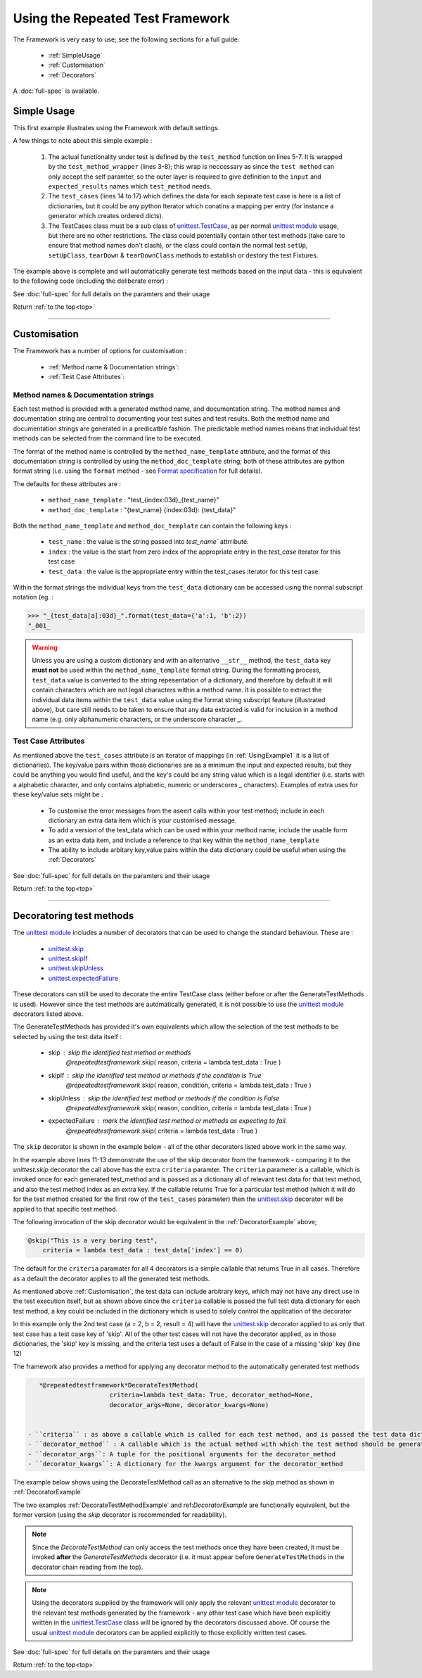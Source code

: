 .. _`top`:

=================================
Using the Repeated Test Framework
=================================


The Framework is very easy to use; see the following sections for a full guide:

    * :ref:`SimpleUsage`
    * :ref:`Customisation`
    * :ref:`Decorators`


A :doc:`full-spec`  is available.


.. _`SimpleUsage`:

------------
Simple Usage
------------


This first example illustrates using the Framework with default settings.

.. code-block:: python
    :linenos:
    :caption: Example simple usage
    :name: UsingExample1

    from repeatedtestFramework import GenerateTestMethods

    def test_method_wrapper(index, a, b, result):
        """Wrapper for the test_method"""
        def test_method(self):
            """The actual test method which gets replicated"""
            self.assertEqual( a * b, result)
        return test_method_wrapper

    @GenerateTestMethods(
        test_name = 'test_multiplication',
        test_method = test_method_wrapper,
        test_cases = [
                {'a':1,'b':2, 'result':2 },
                {'a':2,'b':2, 'result':4 },
                {'a':3,'b':2, 'result':6 },
                {'a':3,'b':4, 'result':11 },]
            )
    class TestCases(unittest.TestCase):
        pass

A few things to note about this simple example :

    1. The actual functionality under test is defined by the ``test_method`` function on lines 5-7. It is wrapped by the ``test_method_wrapper`` (lines 3-8); this wrap is neccessary as since the ``test method`` can only accept the self paramter, so the outer layer is required to give definition to the ``input`` and ``expected_results`` names which ``test_method`` needs.
    #. The ``test_cases`` (lines 14 to 17) which defines the data for each separate test case is here is a list of dictionaries, but it could be any python Iterator which conatins a mapping per entry (for instance a generator which creates ordered dicts).
    #. The TestCases class must be a sub class of `unittest.TestCase`_, as per normal `unittest module`_ usage, but there are no other restrictions. The class could potentially contain other test methods (take care to ensure that method names don't clash), or the class could contain the normal test ``setUp``, ``setUpClass``, ``tearDown`` & ``tearDownClass`` methods to establish or destory the test Fixtures.

The example above is complete and will automatically generate test methods
based on the input data - this is equivalent to the following code
(including the deliberate error) :

.. _`UsingExample1a`:

.. code-block:: python
    :linenos:

    class TestCases(unittest.TestCase):
        def test_000_test_multiplication(self):
            """test_multiplication 000 {'a':1,'b':2,'result':2}"""
            self.assertEqual(1*2, 2)

        def test_001_test_multiplication(self):
            """test_multiplication 001 {'a':2,'b':2,'result':4}"""
            self.assertEqual(2*2, 2)

        def test_002_test_multiplication(self):
            """test_multiplication 002 {'a':3,'b':2,'result':6}"""
            self.assertEqual(2*2, 6)

        def test_003_test_multiplication(self):
            """test_multiplication 003 {'a':3,'b':4,'result':11}"""
            self.assertEqual(3*4, 1)

See :doc:`full-spec` for full details on the paramters and their usage

Return :ref:`to the top<top>`

------

.. _`Customisation`:

-------------
Customisation
-------------

The Framework has a number of options for customisation :

 - :ref:`Method name & Documentation strings`:
 - :ref:`Test Case Attributes`:

.. _`Method name & Documentation strings`:

Method names & Documentation strings
^^^^^^^^^^^^^^^^^^^^^^^^^^^^^^^^^^^^

Each test method is provided with a generated method name, and documentation string. The method names and documentation string are central to documenting your test suites and test results. Both the method name and documentation strings are generated in a predicatble fashion. The predictable method names means that individual test methods can be selected from the command line to be executed.

The format of the method name is controlled by the ``method_name_template`` attribute, and the format of this documentation string is controlled by using the ``method_doc_template`` string; both of these attributes are python format string (i.e. using the ``format`` method - see `Format specification`_ for full details).

The defaults for these attributes are :

    - ``method_name_template`` : "test_{index:03d}_{test_name}"
    - ``method_doc_template`` : "{test_name} {index:03d}: {test_data}"


Both the ``method_name_template`` and ``method_doc_template`` can contain the following keys :

    - ``test_name`` : the value is the string passed into `test_name`` attrribute.
    - ``index`` : the value is the start from zero index of the appropriate entry in the `test_case` iterator for this test case
    - ``test_data`` : the value is the appropriate entry within the test_cases iterator for this test case.

Within the format strings the individual keys from the ``test_data`` dictionary can be accessed using the normal subscript notation (eg. :

.. code-block:: pycon

    >>> "_{test_data[a]:03d}_".format(test_data={'a':1, 'b':2})
    "_001_

.. warning::

   Unless you are using a custom dictionary and with an alternative ``__str__`` method, the ``test_data`` key **must not** be used within the ``method_name_template`` format string.  During the formatting process, ``test_data`` value is converted to the string repesentation of a dictionary, and therefore by default it will contain characters which are not legal characters within a method name. It is possible to extract the individual data items within the ``test_data`` value using the format string subscript feature (illustrated above), but care still needs to be taken to ensure that any data extracted is valid for inclusion in a method name (e.g. only alphanumeric characters, or the underscore character `_`.

.. _`Test Case Attributes`:

Test Case Attributes
^^^^^^^^^^^^^^^^^^^^
As mentioned above the ``test_cases`` attribute is an iterator of mappings (in :ref:`UsingExample1` it is a list of dictionaries). The key/value pairs within those dictionaries are as a minimum the input and expected results, but they could be anything you would find useful, and the key's could be any string value which is a legal identifier (i.e. starts with a alphabetic character, and only contains alphabetic, numeric or underscores `_` characters). Examples of extra uses for these key/value sets might be :

    - To customise the error messages from the aseert calls within your test method; include in each dictionary an extra data item which is your customised message.
    - To add a version of the test_data which can be used within your method name; include the usable form as an extra data item, and include a reference to that key within the ``method_name_template``
    - The ability to include arbitary key,value pairs within the data dictionary could be useful when using the :ref:`Decorators`


See :doc:`full-spec` for full details on the paramters and their usage


Return :ref:`to the top<top>`

------

.. _`Decorators`:

-------------------------
Decoratoring test methods
-------------------------

The `unittest module`_ includes a number of decorators that can be used to change the standard behaviour. These are :

    - `unittest.skip`_
    - `unittest.skipIf`_
    - `unittest.skipUnless`_
    - `unittest.expectedFailure`_

These decorators can still be used to decorate the entire TestCase class (either before or after the GenerateTestMethods is used). However since the test methods are automatically generated, it is not possible to use the `unittest module`_ decorators listed above.

The GenerateTestMethods has provided it's own equivalents which allow the selection of the test methods to be selected by using the test data itself :

    - skip : skip the identified test method or methods
            *@repeatedtestframework*.skip( reason, criteria = lambda test_data : True )
    - skipIf : skip the identified test method or methods if the condition is True
            *@repeatedtestframework*.skip( reason, condition, criteria = lambda test_data : True )
    - skipUnless : skip the identified test method or methods if the condition is False
            *@repeatedtestframework*.skip( reason, condition, criteria = lambda test_data : True )
    - expectedFailure : mark the identified test method or methods as expecting to fail.
            *@repeatedtestframework*.skip( criteria = lambda test_data : True )

The ``skip`` decorator is shown in the example below - all of the other decorators listed above work in the same way.

.. code-block:: python
    :linenos:
    :caption: Decorator Example Usage
    :name: DecoratorExample

    from repeatedtestframework import GenerateTestMethods
    from repeatedtestframework import skip

    def test_method_wrapper(index, a, b, result):
        """Wrapper for the test_method"""
        def test_method(self):
            """The actual test method which gets replicated"""
            self.assertEqual( a * b, result)
        return test_method_wrapper

    @skip("This is a very boring test",
        criteria = lambda test_data : test_data['a'] == 1)
    @GenerateTestMethods(
        test_name = 'test_multiplication',
        test_method = test_method_wrapper,
        test_cases = [
                {'a':1,'b':2, 'result':2 },
                {'a':2,'b':2, 'result':4 },
                {'a':3,'b':2, 'result':6 },
                {'a':3,'b':4, 'result':11 },]
            )
    class TestCases(unittest.TestCase):
        pass

In the example above lines 11-13 demonstrate the use of the skip decorator from the framework - comparing it to the `unittest.skip` decorator the call above has the extra ``criteria`` paramter. The ``criteria`` parameter is a callable, which is invoked once for each generated test_method and is passed as a dictionary all of relevant test data for that test method, and also the test method index as an extra key. If the callable returns True for a particular test method (which it will do for the test method created for the first row of the ``test_cases`` parameter) then the `unittest.skip`_ decorator will be applied to that specific test method.

The following invocation of the skip decorator would be equivalent in the :ref:`DecoratorExample` above;

.. code-block:: python

    @skip("This is a very boring test",
        criteria = lambda test_data : test_data['index'] == 0)

The default for the ``criteria`` paramater for all 4 decorators is a simple callable that returns True in all cases. Therefore as a default the decorator applies to all the generated test methods.

As mentioned above :ref:`Customisation`, the test data can include arbitrary keys, which may not have any direct use in the test execution itself, but as shown above since the ``criteria`` callable is passed the full test data dictionary for each test method, a key could be included in the dictionary which is used to solely control the application of the decorator

.. code-block:: python
    :linenos:
    :caption: Key use by Decorator
    :name: DecoratorAndDataKeyExample

    from repeatedtestframework import GenerateTestMethods
    from repeatedtestframework import skip

    def test_method_wrapper(index, a, b, result):
        """Wrapper for the test_method"""
        def test_method(self):
            """The actual test method which gets replicated"""
            self.assertEqual( a * b, result)
        return test_method_wrapper

    @skip("This is a very boring test",
        criteria = lambda test_data : test_data.get('skip', False))
    @GenerateTestMethods(
        test_name = 'test_multiplication',
        test_method = test_method_wrapper,
        test_cases = [
                {'a':1,'b':2, 'result':2 },
                {'skip':True, 'a':2,'b':2, 'result':4 },
                {'a':3,'b':2, 'result':6 },
                {'a':3,'b':4, 'result':11 },]
            )
    class TestCases(unittest.TestCase):
        pass

In this example only the 2nd test case (a = 2, b = 2, result = 4) will have the `unittest.skip`_ decorator applied to as only that test case has a test case key of 'skip'. All of the other test cases will not have the decorator applied, as in those dictionaries, the 'skip' key is missing, and the criteria test uses a default of False in the case of a missing 'skip' key (line 12)

The framework also provides a method for applying any decorator method to the automatically generated test methods

.. code-block:: python

    *@repeatedtestframework*DecorateTestMethod(
                       criteria=lambda test_data: True, decorator_method=None,
                       decorator_args=None, decorator_kwargs=None)


 - ``criteria`` : as above a callable which is called for each test method, and is passed the test data dictionary appropriate to that method with the index added. The criteria should return True for all test_method to which the decorator should be applied, and False in all other cases.
 - ``decorator_method`` : A callable which is the actual method with which the test method should be generated
 - ``decorator_args``: A tuple for the positional arguments for the decorator_method
 - ``decorator_kwargs``: A dictionary for the kwargs argument for the decorator_method


The example below shows using the DecorateTestMethod call as an alternative to the `skip` method as shown in :ref:`DecoratorExample`

.. code-block:: python
    :linenos:
    :caption: Example of the DecorateTestMethod
    :name: DecorateTestMethodExample

    import unittest

    from repeatedtestframework import GenerateTestMethods
    from repeatedtestframework import DecorateTestMethod

    def test_method_wrapper(index, a, b, result):
        """Wrapper for the test_method"""
        def test_method(self):
            """The actual test method which gets replicated"""
            self.assertEqual( a * b, result)
        return test_method_wrapper


    @DecorateTestMethod( decorator_method = unittest.skip,
                         decorator_kwargs = {'reason': "This is a very boring test"},
                         criteria = lambda test_data : test_data.get('skip', False) )
    @GenerateTestMethods(
        test_name = 'test_multiplication',
        test_method = test_method_wrapper,
        test_cases = [
                {'a':1,'b':2, 'result':2 },
                {'skip':True, 'a':2,'b':2, 'result':4 },
                {'a':3,'b':2, 'result':6 },
                {'a':3,'b':4, 'result':11 },]
            )
    class TestCases(unittest.TestCase):
        pass

The two examples :ref:`DecorateTestMethodExample` and ref:`DecoratorExample` are functionally equivalent, but the former version (using the `skip` decorator is recommended for readability).

.. note::

    Since the `DecorateTestMethod` can only access the test methods once they have been created, it must be invoked **after** the `GenerateTestMethods` decorator (i.e. it must appear before ``GenerateTestMethods`` in the decorator chain reading from the top).

.. note::

    Using the decorators supplied by the framework will only apply the relevant `unittest module`_ decorator to the relevant test methods generated by the framework - any other test case which have been explicitly written in the  `unittest.TestCase`_ class will be ignored by the decorators discussed above. Of course the usual `unittest module`_ decorators can be applied explicitly to those explicitly written test cases.


See :doc:`full-spec` for full details on the paramters and their usage

Return :ref:`to the top<top>`

.. _Format specification: https://docs.python.org/3.5/library/string.html#formatspec
.. _unittest module: https://docs.python.org/3.5/library/unittest.html
.. _unittest.TestCase: https://docs.python.org/3.5/library/unittest.html#test-cases
.. _unittest.skip: https://docs.python.org/3.5/library/unittest.html#unittest.skip
.. _unittest.skipIf: https://docs.python.org/3.5/library/unittest.html#unittest.skipIf
.. _unittest.skipUnless: https://docs.python.org/3.5/library/unittest.html#unittest.skipUnless
.. _unittest.expectedFailure: https://docs.python.org/3.5/library/unittest.html#unittest.expectedFailure